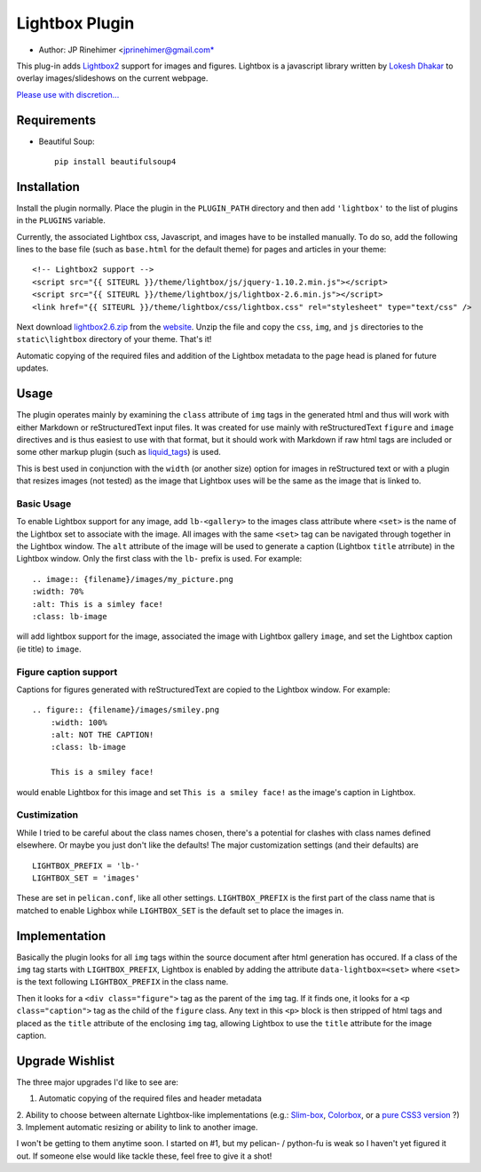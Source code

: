 Lightbox Plugin
===================
* Author: JP Rinehimer <jprinehimer@gmail.com*

This plug-in adds Lightbox2_ support for images and figures.  Lightbox is a
javascript library written by `Lokesh Dhakar`_ to overlay images/slideshows on
the current webpage.

`Please use with discretion...`_

Requirements
-----------------

- Beautiful Soup::

    pip install beautifulsoup4

Installation
---------------
Install the plugin normally.  Place the plugin in the ``PLUGIN_PATH`` directory
and then add ``'lightbox'`` to the list of plugins in the ``PLUGINS`` variable.

Currently, the associated Lightbox css, Javascript, and images have to be
installed manually.  To do so, add the following lines to the base file (such as
``base.html`` for the default theme) for pages and articles in your theme::

    <!-- Lightbox2 support -->
    <script src="{{ SITEURL }}/theme/lightbox/js/jquery-1.10.2.min.js"></script>
    <script src="{{ SITEURL }}/theme/lightbox/js/lightbox-2.6.min.js"></script>
    <link href="{{ SITEURL }}/theme/lightbox/css/lightbox.css" rel="stylesheet" type="text/css" />

Next download `lightbox2.6.zip`_ from the website_.  Unzip the file and copy the
``css``, ``img``, and ``js`` directories to the ``static\lightbox`` directory of
your theme.  That's it!

Automatic copying of the required files and addition of the Lightbox metadata
to the page head is planed for future updates.

Usage
---------------
The plugin operates mainly by examining the ``class`` attribute of ``img`` tags
in the generated html and thus will work with either Markdown or
reStructuredText input files.  It was created for use mainly with
reStructuredText ``figure`` and ``image`` directives and is thus
easiest to use with that format, but it should work with Markdown if raw html
tags are included or some other markup plugin (such as `liquid_tags`_) is used.

This is best used in conjunction with the ``width`` (or another size) option
for images in reStructured text or with a plugin that resizes images
(not tested) as the image that Lightbox uses will be the same as the image that
is linked to.

Basic Usage
.............
To enable Lightbox support for any image, add ``lb-<gallery>`` to the images
class attribute where ``<set>`` is the name of the Lightbox set to
associate with the image.  All images with the same ``<set>`` tag can be
navigated through together in the Lightbox window.  The ``alt`` attribute of
the image will be used to generate a caption (Lightbox ``title`` atrribute) in
the Lightbox window.  Only the first class with the ``lb-`` prefix is used.
For example::

    .. image:: {filename}/images/my_picture.png
    :width: 70%
    :alt: This is a simley face!
    :class: lb-image

will add lightbox support for the image, associated the image with Lightbox
gallery ``image``, and set the Lightbox caption (ie title) to ``image``.


Figure caption support
..........................
Captions for figures generated with reStructuredText are copied to the Lightbox
window.  For example::

    .. figure:: {filename}/images/smiley.png
        :width: 100%
        :alt: NOT THE CAPTION!
        :class: lb-image

        This is a smiley face!

would enable Lightbox for this image and set ``This is a smiley face!`` as
the image's caption in Lightbox.

Custimization
................
While I tried to be careful about the class names chosen, there's a potential
for clashes with class names defined elsewhere.  Or maybe you just don't like
the defaults! The major customization settings (and their defaults) are ::

    LIGHTBOX_PREFIX = 'lb-'
    LIGHTBOX_SET = 'images'

These are set in ``pelican.conf``, like all other settings.  ``LIGHTBOX_PREFIX``
is the first part of the class name that is matched to enable Lighbox while
``LIGHTBOX_SET`` is the default set to place the images in.

Implementation
----------------
Basically the plugin looks for all ``img`` tags within the source document after
html generation has occured.  If a class of the ``img`` tag starts with
``LIGHTBOX_PREFIX``, Lightbox is enabled by adding the attribute
``data-lightbox=<set>`` where ``<set>`` is the text following
``LIGHTBOX_PREFIX`` in the class name.

Then it looks for a ``<div class="figure">`` tag as the parent of the ``img``
tag.  If it finds one, it looks for a ``<p class="caption">`` tag as the child
of the ``figure`` class.  Any text in this ``<p>`` block is then stripped of
html tags and placed as the ``title`` attribute of the enclosing ``img`` tag,
allowing Lightbox to use the ``title`` attribute for the image caption.

Upgrade Wishlist
-------------------
The three major upgrades I'd like to see are:

1. Automatic copying of the required files and header metadata
2. Ability to choose between alternate Lightbox-like implementations (e.g.:
`Slim-box`_, Colorbox_, or a `pure`_ `CSS3`_ `version`_ ?)
3. Implement automatic resizing or ability to link to another image.

I won't be getting to them anytime soon.  I started on #1, but my pelican- /
python-fu is weak so I haven't yet figured it out.  If someone else would like
tackle these, feel free to give it a shot!

.. _Lokesh Dhakar: http://lokeshdhakar.com/
.. _Lightbox2: http://lokeshdhakar.com/projects/lightbox2/
.. _lightbox2.6.zip: http://lokeshdhakar.com/projects/lightbox2/releases/lightbox2.6.zip
.. _website: http://lokeshdhakar.com/projects/lightbox2/releases
.. _liquid_tags: https://github.com/getpelican/pelican-plugins/tree/master/liquid_tags
.. _Slim-box: http://www.digitalia.be/software/slimbox
.. _Colorbox: http://www.jacklmoore.com/colorbox/
.. _pure: http://www.thecssninja.com/css/futurebox3
.. _CSS3: http://sixrevisions.com/css/semantic-css3-lightboxes/
.. _version: https://www.google.com/search?q=pure+css3+lightbox
.. _Please use with discretion...: http://jacobbijani.com/post/11338868/37signals-been-lightboxed-lately
